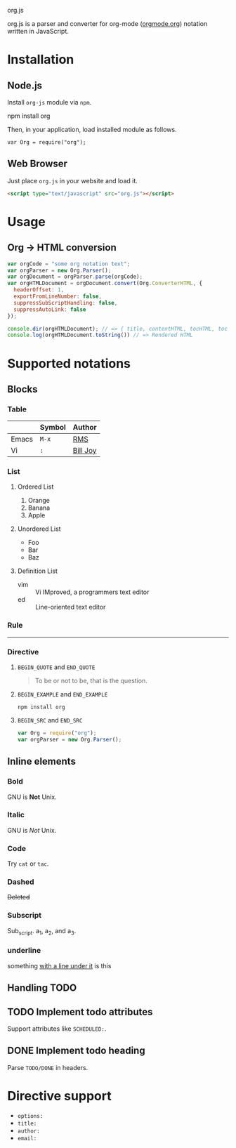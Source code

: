 org.js

org.js is a parser and converter for org-mode ([[http://orgmode.org/][orgmode.org]]) notation written in JavaScript.

* Installation

** Node.js

Install ~org-js~ module via ~npm~.

#+BEGIN_EXAMPLE :thing val
npm install org
#+END_EXAMPLE

Then, in your application, load installed module as follows.

#+BEGIN_SRC 
var Org = require("org");
#+END_SRC

** Web Browser

Just place ~org.js~ in your website and load it.

#+BEGIN_SRC html
<script type="text/javascript" src="org.js"></script>
#+END_SRC

* Usage

** Org -> HTML conversion

#+BEGIN_SRC javascript
var orgCode = "some org notation text";
var orgParser = new Org.Parser();
var orgDocument = orgParser.parse(orgCode);
var orgHTMLDocument = orgDocument.convert(Org.ConverterHTML, {
  headerOffset: 1,
  exportFromLineNumber: false,
  suppressSubScriptHandling: false,
  suppressAutoLink: false
});

console.dir(orgHTMLDocument); // => { title, contentHTML, tocHTML, toc }
console.log(orgHTMLDocument.toString()) // => Rendered HTML
#+END_SRC

* Supported notations

** Blocks

*** Table

|-------+--------+------------|
|       | Symbol | Author     |
|-------+--------+------------|
| Emacs | ~M-x~  | _RMS_      |
|-------+--------+------------|
| Vi    | ~:~    | _Bill Joy_ |
|-------+--------+------------|

*** List

**** Ordered List

1. Orange
2. Banana
3. Apple

**** Unordered List

- Foo
- Bar
- Baz

**** Definition List

- vim :: Vi IMproved, a programmers text editor
- ed :: Line-oriented text editor

*** Rule

-----

*** Directive

**** ~BEGIN_QUOTE~ and ~END_QUOTE~

#+BEGIN_QUOTE
To be or not to be, that is the question.
#+END_QUOTE

**** ~BEGIN_EXAMPLE~ and ~END_EXAMPLE~

#+BEGIN_EXAMPLE
npm install org
#+END_EXAMPLE

**** ~BEGIN_SRC~ and ~END_SRC~

#+BEGIN_SRC javascript
var Org = require("org");
var orgParser = new Org.Parser();
#+END_SRC

** Inline elements

*** Bold

GNU is *Not* Unix.

*** Italic

GNU is /Not/ Unix.

*** Code

Try =cat= or ~tac~.

*** Dashed

+Deleted+

*** Subscript

Sub_{script}. a_{1}, a_{2}, and a_{3}.

*** underline

    something _with a line under it_ is this

** Handling TODO

** TODO Implement todo attributes

Support attributes like ~SCHEDULED:~.

** DONE Implement todo heading

Parse ~TODO/DONE~ in headers.

* Directive support

- ~options:~
- ~title:~
- ~author:~
- ~email:~
